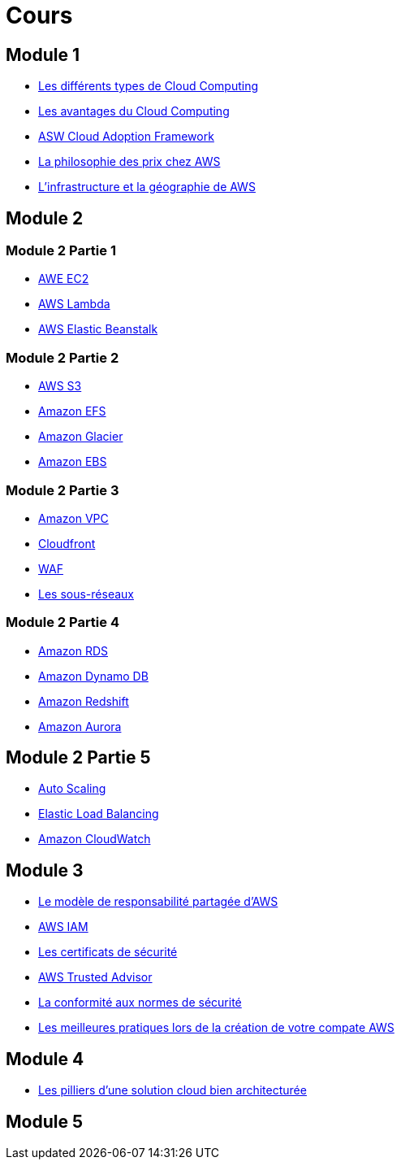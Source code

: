 = Cours 

== Module 1

- link:./cloud-computing-types.html[Les différents types de Cloud Computing]
- link:./cloud-computing-advantages.html[Les avantages du Cloud Computing]
- link:./cloud-adoption-framework.html[ASW Cloud Adoption Framework]
- link:./price+.html[La philosophie des prix chez AWS]
- link:./regions.html[L'infrastructure et la géographie de AWS ]

== Module 2

=== Module 2 Partie 1

- link:./ec2+.html[AWE EC2]
- link:./lambda.html[AWS Lambda]
- link:./elastic-beanstalk.html[AWS Elastic Beanstalk]

=== Module 2 Partie 2

- link:./s3+.html[AWS S3]
- link:./efs.html[Amazon EFS]
- link:./glacier.html[Amazon Glacier]
- link:./ebs.html[Amazon EBS]

=== Module 2 Partie 3

- link:./vpc+.html[Amazon VPC]
- link:./cloudfront.html[Cloudfront]
- link:./waf.html[WAF]
- link:./subnet.html[Les sous-réseaux]

=== Module 2 Partie 4

- link:./rds+.html[Amazon RDS]
- link:./dynamo-db.html[Amazon Dynamo DB]
- link:./redshift.html[Amazon Redshift]
- link:./aurora.html[Amazon Aurora]

== Module 2 Partie 5

- link:./autoscaling.html[Auto Scaling]
- link:./elastic-load-balancing+.html[Elastic Load Balancing]
- link:./cloudwatch.html[Amazon CloudWatch]

== Module 3

- link:./shared-responsability.html[Le modèle de responsabilité partagée d'AWS]
- link:./iam+.html[AWS IAM]
- link:./security-credentials.html[Les certificats de sécurité]
- link:./trusted-advisor.html[AWS Trusted Advisor]
- link:./security-compliance.html[La conformité aux normes de sécurité]
- link:./day-1-best-practices.html[Les meilleures pratiques lors de la création de votre compate AWS]

== Module 4

- link:./architecture-pilars.html[Les pilliers d'une solution cloud bien architecturée]

== Module 5


